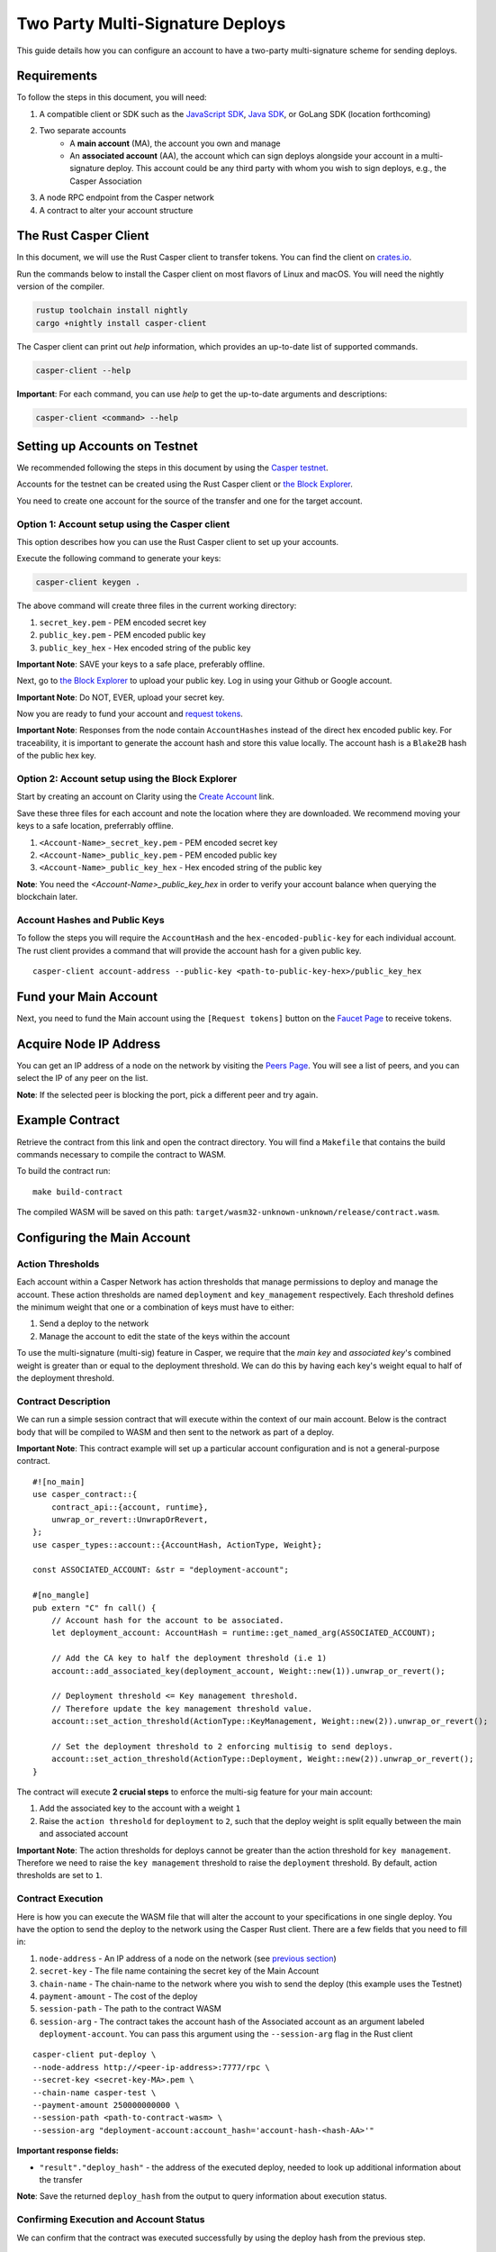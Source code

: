 Two Party Multi-Signature Deploys
=================================

This guide details how you can configure an account to have a two-party multi-signature scheme for sending deploys.

Requirements
^^^^^^^^^^^^

To follow the steps in this document, you will need:

1. A compatible client or SDK such as the `JavaScript SDK <https://www.npmjs.com/package/casper-client-sdk>`_, `Java SDK <https://github.com/cnorburn/casper-java-sdk>`_, or GoLang SDK (location forthcoming)
2. Two separate accounts
    - A **main account** (MA), the account you own and manage
    - An **associated account** (AA), the account which can sign deploys alongside your account in a multi-signature deploy. This account could be any third party with whom you wish to sign deploys, e.g., the Casper Association
3. A node RPC endpoint from the Casper network
4. A contract to alter your account structure

..
  <TODO-Link-Contract-Above>

The Rust Casper Client
^^^^^^^^^^^^^^^^^^^^^^

In this document, we will use the Rust Casper client to transfer tokens. You can find the client on `crates.io <https://crates.io/crates/casper-client>`_.

Run the commands below to install the Casper client on most flavors of Linux and macOS. You will need the nightly version of the compiler.

.. code-block:: bash

  rustup toolchain install nightly
  cargo +nightly install casper-client

The Casper client can print out `help` information, which provides an up-to-date list of supported commands.

.. code-block:: bash

    casper-client --help

**Important**: For each command, you can use `help` to get the up-to-date arguments and descriptions:

.. code-block:: bash

    casper-client <command> --help

Setting up Accounts on Testnet
^^^^^^^^^^^^^^^^^^^^^^^^^^^^^^
We recommended following the steps in this document by using the `Casper testnet <https://docs.cspr.community/docs/testnet.html>`_.

Accounts for the testnet can be created using the Rust Casper client or `the Block Explorer <https://clarity-testnet-old.make.services/#/>`_.

You need to create one account for the source of the transfer and one for the target account.

Option 1: Account setup using the Casper client
~~~~~~~~~~~~~~~~~~~~~~~~~~~~~~~~~~~~~~~~~~~~~~~

This option describes how you can use the Rust Casper client to set up your accounts.

Execute the following command to generate your keys:

.. code-block:: bash

    casper-client keygen .

The above command will create three files in the current working directory:

1. ``secret_key.pem`` - PEM encoded secret key
2. ``public_key.pem`` - PEM encoded public key
3. ``public_key_hex`` - Hex encoded string of the public key

**Important Note**: SAVE your keys to a safe place, preferably offline.

Next, go to `the Block Explorer <https://clarity-testnet-old.make.services/#/>`_ to upload your public key. Log in using your Github or Google account.

**Important Note**: Do NOT, EVER, upload your secret key.

Now you are ready to fund your account and `request tokens <#fund-your-account>`_.

**Important Note**: Responses from the node contain ``AccountHashes`` instead of the direct hex encoded public key. For traceability, it is important to generate the account hash and store this value locally. The account hash is a ``Blake2B`` hash of the public hex key.

Option 2: Account setup using the Block Explorer
~~~~~~~~~~~~~~~~~~~~~~~~~~~~~~~~~~~~~~~~~~~~~~~~

Start by creating an account on Clarity using the `Create Account <https://clarity-testnet-old.make.services/#/accounts>`_ link.

Save these three files for each account and note the location where they are downloaded. We recommend moving your keys to a safe location, preferrably offline.

1. ``<Account-Name>_secret_key.pem`` - PEM encoded secret key
2. ``<Account-Name>_public_key.pem`` - PEM encoded public key
3. ``<Account-Name>_public_key_hex`` - Hex encoded string of the public key

**Note**: You need the `<Account-Name>_public_key_hex` in order to verify your account balance when querying the blockchain later.


Account Hashes and Public Keys
~~~~~~~~~~~~~~~~~~~~~~~~~~~~~~

To follow the steps you will require the ``AccountHash`` and the ``hex-encoded-public-key`` for each individual account. The rust client provides a command that will provide the account hash for a given public key.

::

    casper-client account-address --public-key <path-to-public-key-hex>/public_key_hex


Fund your Main Account
^^^^^^^^^^^^^^^^^^^^^^

Next, you need to fund the Main account using the ``[Request tokens]`` button on the `Faucet Page <https://clarity-testnet-old.make.services/#/faucet>`_ to receive tokens.

Acquire Node IP Address
^^^^^^^^^^^^^^^^^^^^^^^

You can get an IP address of a node on the network by visiting the `Peers Page <https://testnet.cspr.live/tools/peers>`_. You will see a list of peers, and you can select the IP of any peer on the list.

**Note**: If the selected peer is blocking the port, pick a different peer and try again.

Example Contract
^^^^^^^^^^^^^^^^

..
  TODO add a contract link below

Retrieve the contract from this link and open the contract directory. You will find a ``Makefile`` that contains the build commands necessary to compile the contract to WASM.

To build the contract run:

::

    make build-contract

The compiled WASM will be saved on this path: ``target/wasm32-unknown-unknown/release/contract.wasm``.


Configuring the Main Account
^^^^^^^^^^^^^^^^^^^^^^^^^^^^

Action Thresholds
~~~~~~~~~~~~~~~~~

Each account within a Casper Network has action thresholds that manage permissions to deploy and manage the account. These action thresholds are named ``deployment`` and ``key_management`` respectively. Each threshold defines the minimum weight that one or a combination of keys must have to either:

1. Send a deploy to the network
2. Manage the account to edit the state of the keys within the account

To use the multi-signature (multi-sig) feature in Casper, we require that the *main key* and *associated key*'s combined weight is greater than or equal to the deployment threshold. We can do this by having each key's weight equal to half of the deployment threshold.

Contract Description
~~~~~~~~~~~~~~~~~~~~~

We can run a simple session contract that will execute within the context of our main account. Below is the contract body that will be compiled to WASM and then sent to the network as part of a deploy.

**Important Note**: This contract example will set up a particular account configuration and is not a general-purpose contract.

::

    #![no_main]
    use casper_contract::{
        contract_api::{account, runtime},
        unwrap_or_revert::UnwrapOrRevert,
    };
    use casper_types::account::{AccountHash, ActionType, Weight};

    const ASSOCIATED_ACCOUNT: &str = "deployment-account";

    #[no_mangle]
    pub extern "C" fn call() {
        // Account hash for the account to be associated.
        let deployment_account: AccountHash = runtime::get_named_arg(ASSOCIATED_ACCOUNT);

        // Add the CA key to half the deployment threshold (i.e 1)
        account::add_associated_key(deployment_account, Weight::new(1)).unwrap_or_revert();

        // Deployment threshold <= Key management threshold.
        // Therefore update the key management threshold value.
        account::set_action_threshold(ActionType::KeyManagement, Weight::new(2)).unwrap_or_revert();

        // Set the deployment threshold to 2 enforcing multisig to send deploys.
        account::set_action_threshold(ActionType::Deployment, Weight::new(2)).unwrap_or_revert();
    }


The contract will execute **2 crucial steps** to enforce the multi-sig feature for your main account:

1. Add the associated key to the account with a weight ``1``
2. Raise the ``action threshold`` for ``deployment`` to ``2``, such that the deploy weight is split equally between the main and associated account

**Important Note**: The action thresholds for deploys cannot be greater than the action threshold for ``key management``. Therefore we need to raise the ``key management`` threshold to raise the ``deployment`` threshold. By default, action thresholds are set to ``1``.

Contract Execution
~~~~~~~~~~~~~~~~~~

Here is how you can execute the WASM file that will alter the account to your specifications in one single deploy. You have the option to send the deploy to the network using the Casper Rust client. There are a few fields that you need to fill in:

1. ``node-address`` - An IP address of a node on the network (see `previous section <#acquire-node-ip-address>`_)
2. ``secret-key`` - The file name containing the secret key of the Main Account
3. ``chain-name`` - The chain-name to the network where you wish to send the deploy (this example uses the Testnet)
4. ``payment-amount`` - The cost of the deploy
5. ``session-path`` - The path to the contract WASM
6. ``session-arg`` - The contract takes the account hash of the Associated account as an argument labeled ``deployment-account``. You can pass this argument using the ``--session-arg`` flag in the Rust client

::

    casper-client put-deploy \
    --node-address http://<peer-ip-address>:7777/rpc \
    --secret-key <secret-key-MA>.pem \
    --chain-name casper-test \
    --payment-amount 250000000000 \
    --session-path <path-to-contract-wasm> \
    --session-arg "deployment-account:account_hash='account-hash-<hash-AA>'"


**Important response fields:**

- ``"result"."deploy_hash"`` - the address of the executed deploy, needed to look up additional information about the transfer

**Note**: Save the returned ``deploy_hash`` from the output to query information about execution status.

Confirming Execution and Account Status
~~~~~~~~~~~~~~~~~~~~~~~~~~~~~~~~~~~~~~~

We can confirm that the contract was executed successfully by using the deploy hash from the previous step.

::

    casper-client get-deploy \
    --node-addres http://<peer-ip-address>:7777/rpc \
    <deploy-hash>

**Important response fields:**

- ``"result"."execution_results"[0]."block_hash"`` - contains the block hash of the block that included our deploy. We will require the `state_root_hash` of this block to look up information about the account and confirm whether the account has been set up correctly

We will use the block_hash to query and retrieve the block that contains our deploy. Afterward, we will retrieve the root hash of the global state trie for this block, also known as the block’s state_root_hash. Finally, we will use the state_root_hash to look up the account.

::

    casper-client get-block \
    --node-address http://<peer-ip-address>:7777/rpc \
    --block-identifer <block-hash>

**Important response fields:**

- ``"result"."block"."header"."state_root_hash"`` - contains the root hash of the global state trie for this block


We will use the ``state_root_hash`` and the ``hex-encoded-public-key`` of the Main account to query the network for the account and check its configuration.

::

    casper-client query-state \
    --node-address http://<peer-ip-address>:7777/rpc \
    --state-root-hash <state-root-hash-from-block> \
    --key <hex-encoded-public-key-MA>

**Example Output**

::

    {
      "id": 1126043166167626077,
      "jsonrpc": "2.0",
      "result": {
        "api_version": "1.0.0",
        "merkle_proof": "2226 chars",
        "stored_value": {
          "Account": {
            "account_hash": "account-hash-dc88a1819381c5ebbc3432e5c1d94df18cdcd7253b85259eeebe0ec8661bb84a",
            "action_thresholds": {
              "deployment": 2,
              "key_management": 2
            },
            "associated_keys": [
              {
                "account_hash": "account-hash-12dee9fe535bfd8fd335fce1ba1f972f26bb60029a303b310d85419357d18f51",
                "weight": 1
              },
              {
                "account_hash": "account-hash-dc88a1819381c5ebbc3432e5c1d94df18cdcd7253b85259eeebe0ec8661bb84a",
                "weight": 1
              }
            ],
            "main_purse": "uref-74b20e9722d3f087f9dc431e9f0fcc6a803c256e005fa45b64a101512001cb78-007",
            "named_keys": []
          }
        }
      }
    }


In the above example, we can see two keys listed within the ``associated-keys`` section; these are the account hashes for the Associated Account and the Main Account, respectively.
Each of the keys weights ``1``. Since the action threshold for ``deployment`` is set to ``2``, neither account is able to sign and send a deploy individually.
Thus to send the deploy from the Main account, the deploy needs to be signed by the secret keys of each account to reach the required threshold.

Details about various scenarios in which multiple associated keys can be setup is discussed in `the examples section of the Multi-Signature Tutorial <https://docs.casperlabs.io/en/latest/dapp-dev-guide/tutorials/multi-sig/examples.html>`_.

